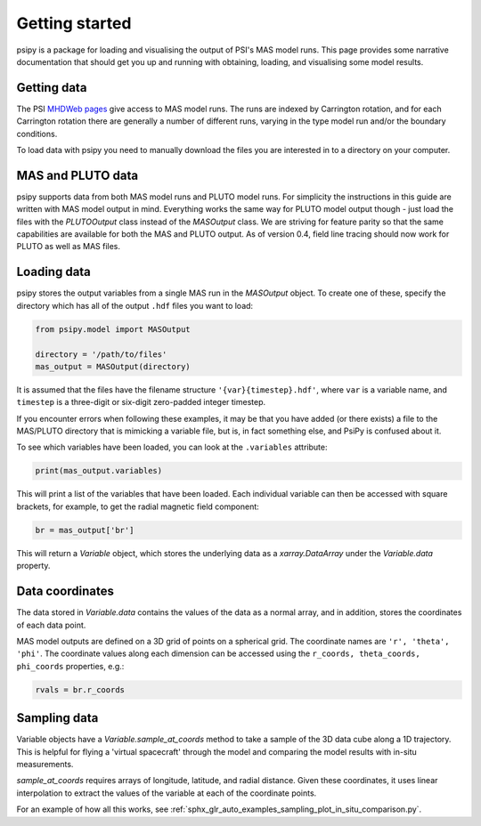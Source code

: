 Getting started
===============

psipy is a package for loading and visualising the output of PSI's MAS model
runs. This page provides some narrative documentation that should get you up
and running with obtaining, loading, and visualising some model results.

Getting data
------------
The PSI `MHDWeb pages`_ give access to MAS model runs. The runs are indexed by
Carrington rotation, and for each Carrington rotation there are generally a
number of different runs, varying in the type model run and/or
the boundary conditions.

To load data with psipy you need to manually download the files you are
interested in to a directory on your computer.

.. _MHDWeb pages: http://www.predsci.com/mhdweb/data_access.php

MAS and PLUTO data
------------------
psipy supports data from both MAS model runs and PLUTO model runs.
For simplicity the instructions in this guide are written with MAS model output in mind.
Everything works the same way for PLUTO model output though - just load the files with
the `PLUTOOutput` class instead of the `MASOutput` class.
We are striving for feature parity so that the same capabilities are available for
both the MAS and PLUTO output. As of version 0.4, field line tracing should now work
for PLUTO as well as MAS files.

Loading data
------------
psipy stores the output variables from a single MAS run in the `MASOutput`
object. To create one of these, specify the directory which has all of the
output ``.hdf`` files you want to load:

.. code-block:: python

    from psipy.model import MASOutput

    directory = '/path/to/files'
    mas_output = MASOutput(directory)

It is assumed that the files have the filename structure
``'{var}{timestep}.hdf'``, where ``var`` is a variable name, and ``timestep``
is a three-digit or six-digit zero-padded integer timestep.

If you encounter errors when following these examples, it may be that you
have added (or there exists) a file to the MAS/PLUTO directory that is
mimicking a variable file, but is, in fact something else, and PsiPy is
confused about it.

To see which variables have been loaded, you can look at the ``.variables``
attribute:

.. code-block:: python

    print(mas_output.variables)

This will print a list of the variables that have been loaded. Each individual
variable can then be accessed with square brackets, for example, to get the
radial magnetic field component:

.. code-block:: python

    br = mas_output['br']

This will return a `Variable` object, which stores the underlying data as a
`xarray.DataArray` under the `Variable.data` property.

Data coordinates
----------------
The data stored in `Variable.data` contains the values of the data as a normal
array, and in addition, stores the coordinates of each data point.

MAS model outputs are defined on a 3D grid of points on a spherical grid. The
coordinate names are ``'r', 'theta', 'phi'``. The coordinate values along each
dimension can be accessed using the ``r_coords, theta_coords, phi_coords``
properties, e.g.:

.. code-block:: python

  rvals = br.r_coords

Sampling data
-------------
Variable objects have a `Variable.sample_at_coords` method to take a sample of
the 3D data cube along a 1D trajectory. This is helpful for flying a 'virtual
spacecraft' through the model and comparing the model results with in-situ
measurements.

`sample_at_coords` requires arrays of longitude, latitude, and radial distance.
Given these coordinates, it uses linear interpolation to extract the values
of the variable at each of the coordinate points.

For an example of how all this works, see :ref:`sphx_glr_auto_examples_sampling_plot_in_situ_comparison.py`.

